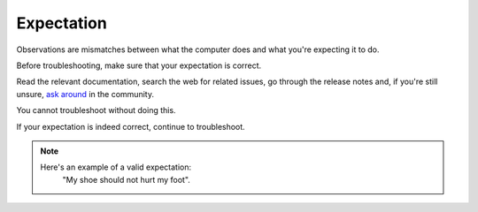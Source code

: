 Expectation
===========

Observations are mismatches between what the computer does and what you're expecting it to do.

Before troubleshooting, make sure that your expectation is correct.

Read the relevant documentation, search the web for related issues, go through the release notes and, if you're still unsure, `ask around <http://linuxmint-installation-guide.readthedocs.io/en/latest/help.html>`_ in the community.

You cannot troubleshoot without doing this.

If your expectation is indeed correct, continue to troubleshoot.

.. note::
	Here's an example of a valid expectation:
		"My shoe should not hurt my foot".
